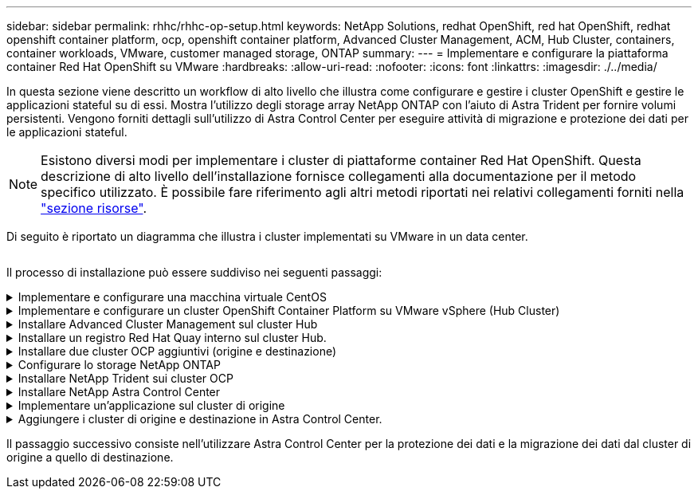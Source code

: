 ---
sidebar: sidebar 
permalink: rhhc/rhhc-op-setup.html 
keywords: NetApp Solutions, redhat OpenShift, red hat OpenShift, redhat openshift container platform, ocp, openshift container platform, Advanced Cluster Management, ACM, Hub Cluster, containers, container workloads, VMware, customer managed storage, ONTAP 
summary:  
---
= Implementare e configurare la piattaforma container Red Hat OpenShift su VMware
:hardbreaks:
:allow-uri-read: 
:nofooter: 
:icons: font
:linkattrs: 
:imagesdir: ./../media/


[role="lead"]
In questa sezione viene descritto un workflow di alto livello che illustra come configurare e gestire i cluster OpenShift e gestire le applicazioni stateful su di essi. Mostra l'utilizzo degli storage array NetApp ONTAP con l'aiuto di Astra Trident per fornire volumi persistenti. Vengono forniti dettagli sull'utilizzo di Astra Control Center per eseguire attività di migrazione e protezione dei dati per le applicazioni stateful.


NOTE: Esistono diversi modi per implementare i cluster di piattaforme container Red Hat OpenShift. Questa descrizione di alto livello dell'installazione fornisce collegamenti alla documentazione per il metodo specifico utilizzato. È possibile fare riferimento agli altri metodi riportati nei relativi collegamenti forniti nella link:rhhc-resources.html["sezione risorse"].

Di seguito è riportato un diagramma che illustra i cluster implementati su VMware in un data center.

image:rhhc-on-premises.png[""]

Il processo di installazione può essere suddiviso nei seguenti passaggi:

.Implementare e configurare una macchina virtuale CentOS
[%collapsible]
====
* Viene implementato nell'ambiente VMware vSphere.
* Questa macchina virtuale viene utilizzata per l'implementazione di alcuni componenti come NetApp Astra Trident e NetApp Astra Control Center per la soluzione.
* Un utente root viene configurato su questa macchina virtuale durante l'installazione.


====
.Implementare e configurare un cluster OpenShift Container Platform su VMware vSphere (Hub Cluster)
[%collapsible]
====
Fare riferimento alle istruzioni del link:https://access.redhat.com/documentation/en-us/assisted_installer_for_openshift_container_platform/2022/html/assisted_installer_for_openshift_container_platform/installing-on-vsphere#doc-wrapper/["Implementazione assistita"] Metodo per implementare un cluster OCP.


TIP: Tenere presente quanto segue: - Creare una chiave pubblica e privata ssh da fornire all'installatore. Queste chiavi verranno utilizzate per accedere ai nodi master e worker, se necessario. - Scaricare il programma di installazione dal programma di installazione assistito. Questo programma viene utilizzato per avviare le macchine virtuali create nell'ambiente VMware vSphere per i nodi master e worker. Le macchine virtuali devono avere i requisiti minimi di CPU, memoria e disco rigido. (Fare riferimento ai comandi di creazione della macchina virtuale su link:https://access.redhat.com/documentation/en-us/assisted_installer_for_openshift_container_platform/2022/html/assisted_installer_for_openshift_container_platform/installing-on-vsphere#doc-wrapper/["questo"] Per i nodi master e worker che forniscono queste informazioni) - diskUID deve essere abilitato su tutte le macchine virtuali. - Creare un minimo di 3 nodi per master e 3 nodi per worker. Una volta rilevati dal programma di installazione, attivare il pulsante di attivazione/disattivazione dell'integrazione VMware vSphere.

====
.Installare Advanced Cluster Management sul cluster Hub
[%collapsible]
====
Viene installato utilizzando Advanced Cluster Management Operator sul cluster Hub. Fare riferimento alle istruzioni link:https://access.redhat.com/documentation/en-us/red_hat_advanced_cluster_management_for_kubernetes/2.7/html/install/installing#doc-wrapper["qui"].

====
.Installare un registro Red Hat Quay interno sul cluster Hub.
[%collapsible]
====
* Per inviare l'immagine Astra è necessario un registro interno. Un registro interno Quay viene installato utilizzando l'operatore nel cluster Hub.
* Fare riferimento alle istruzioni link:https://access.redhat.com/documentation/en-us/red_hat_quay/2.9/html-single/deploy_red_hat_quay_on_openshift/index#installing_red_hat_quay_on_openshift["qui"]


====
.Installare due cluster OCP aggiuntivi (origine e destinazione)
[%collapsible]
====
* I cluster aggiuntivi possono essere implementati utilizzando ACM sul cluster Hub.
* Fare riferimento alle istruzioni link:https://access.redhat.com/documentation/en-us/red_hat_advanced_cluster_management_for_kubernetes/2.7/html/clusters/cluster_mce_overview#vsphere_prerequisites["qui"].


====
.Configurare lo storage NetApp ONTAP
[%collapsible]
====
* Installare un cluster ONTAP con connettività alle VM OCP nell'ambiente VMware.
* Creare una SVM.
* Configurare i dati NAS per accedere allo storage in SVM.


====
.Installare NetApp Trident sui cluster OCP
[%collapsible]
====
* Installare NetApp Trident su tutti e tre i cluster: Hub, origine e destinazione
* Fare riferimento alle istruzioni link:https://docs.netapp.com/us-en/trident/trident-get-started/kubernetes-deploy-operator.html["qui"].
* Creare un backend di storage per ontap-nas .
* Creare una classe di storage per ontap-nas.
* Fare riferimento alle istruzioni link:https://docs.netapp.com/us-en/trident/trident-get-started/kubernetes-postdeployment.html["qui"].


====
.Installare NetApp Astra Control Center
[%collapsible]
====
* NetApp Astra Control Center viene installato utilizzando Astra Operator sul cluster Hub.
* Fare riferimento alle istruzioni link:https://docs.netapp.com/us-en/astra-control-center/get-started/acc_operatorhub_install.html["qui"].


Punti da ricordare: * Scarica l'immagine di NetApp Astra Control Center dal sito di supporto. * Inserire l'immagine in un registro interno. * Fare riferimento alle istruzioni qui.

====
.Implementare un'applicazione sul cluster di origine
[%collapsible]
====
Utilizza OpenShift GitOps per implementare un'applicazione. (es. Postgres, Ghost)

====
.Aggiungere i cluster di origine e destinazione in Astra Control Center.
[%collapsible]
====
Dopo aver aggiunto un cluster alla gestione di Astra Control, è possibile installare le applicazioni sul cluster (all'esterno di Astra Control) e quindi passare alla pagina delle applicazioni in Astra Control per definire le applicazioni e le relative risorse. Fare riferimento a. link:https://docs.netapp.com/us-en/astra-control-center/use/manage-apps.html["Inizia a gestire le app di Astra Control Center"].

====
Il passaggio successivo consiste nell'utilizzare Astra Control Center per la protezione dei dati e la migrazione dei dati dal cluster di origine a quello di destinazione.
